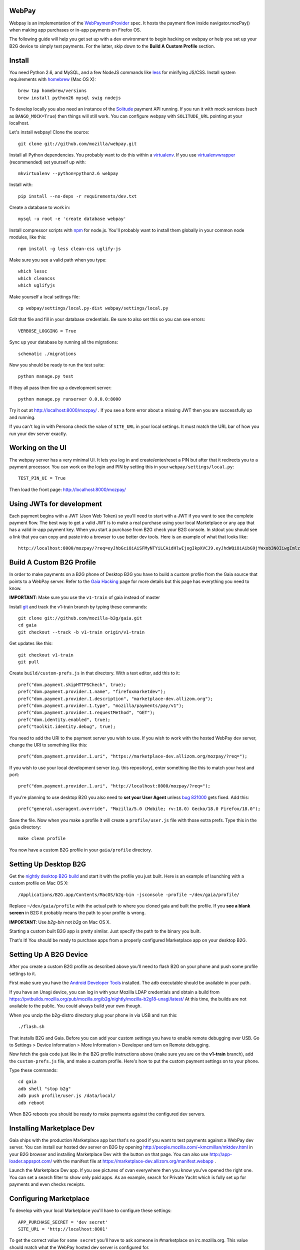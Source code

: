 WebPay
=======

Webpay is an implementation of the `WebPaymentProvider`_ spec.
It hosts the payment flow inside navigator.mozPay() when
making app purchases or in-app payments on Firefox OS.

The following guide will help you get set up with a dev environment to begin
hacking on webpay *or* help you set up your B2G device to simply test
payments. For the latter, skip down to the **Build A Custom Profile** section.

Install
=======

You need Python 2.6, and MySQL, and a few NodeJS commands
like `less`_ for minifying JS/CSS.
Install system requirements with `homebrew`_ (Mac OS X)::

    brew tap homebrew/versions
    brew install python26 mysql swig nodejs

To develop locally you also need an instance of the
`Solitude`_ payment API running. If you run it with mock services
(such as ``BANGO_MOCK=True``) then things will still work.
You can configure webpay with ``SOLITUDE_URL`` pointing at your
localhost.

Let's install webpay! Clone the source::

    git clone git://github.com/mozilla/webpay.git

Install all Python dependencies. You probably want to do this
within a `virtualenv`_. If you use `virtualenvwrapper`_ (recommended)
set yourself up with::

    mkvirtualenv --python=python2.6 webpay

Install with::

    pip install --no-deps -r requirements/dev.txt

Create a database to work in::

    mysql -u root -e 'create database webpay'

Install compressor scripts with `npm`_ for node.js.
You'll probably want to install them globally
in your common node modules, like this::

    npm install -g less clean-css uglify-js

Make sure you see a valid path when you type::

    which lessc
    which cleancss
    which uglifyjs

Make yourself a local settings file::

    cp webpay/settings/local.py-dist webpay/settings/local.py

Edit that file and fill in your database credentials.
Be sure to also set this so you can see errors::

    VERBOSE_LOGGING = True

Sync up your database by running all the migrations::

    schematic ./migrations

Now you should be ready to run the test suite::

    python manage.py test

If they all pass then fire up a development server::

    python manage.py runserver 0.0.0.0:8000

Try it out at http://localhost:8000/mozpay/ .
If you see a form error about a missing JWT then
you are successfully up and running.

If you can't log in with Persona
check the value of ``SITE_URL`` in your local
settings. It must match the
URL bar of how you run your dev server exactly.

Working on the UI
=================

The webpay server has a very minimal UI. It lets you log in and
create/enter/reset a PIN but after that it redirects you to a
payment processor. You can work on the login and PIN by setting this
in your ``webpay/settings/local.py``::

    TEST_PIN_UI = True

Then load the front page: http://localhost:8000/mozpay/

Using JWTs for development
==========================

Each payment begins with a JWT (Json Web Token) so you'll need to
start with a JWT if you want to see the complete payment flow.
The best way to get a valid JWT is to make a real
purchase using your local Marketplace or any app
that has a valid in-app payment key.
When you start a purchase from B2G check your B2G console. In stdout you
should see a link that you can copy and paste into a browser to use better dev
tools. Here is an example of what that looks like::

    http://localhost:8000/mozpay/?req=eyJhbGciOiAiSFMyNTYiLCAidHlwIjogIkpXVCJ9.eyJhdWQiOiAibG9jYWxob3N0IiwgImlzcyI6ICJtYXJrZXRwbGFjZSIsICJyZXF1ZXN0IjogeyJwcmljZSI6IFt7ImN1cnJlbmN5IjogIlVTRCIsICJhbW91bnQiOiAiMC45OSJ9XSwgIm5hbWUiOiAiTXkgYmFuZHMgbGF0ZXN0IGFsYnVtIiwgInByb2R1Y3RkYXRhIjogIm15X3Byb2R1Y3RfaWQ9MTIzNCIsICJkZXNjcmlwdGlvbiI6ICIzMjBrYnBzIE1QMyBkb3dubG9hZCwgRFJNIGZyZWUhIn0sICJleHAiOiAxMzUwOTQ3MjE3LCAiaWF0IjogMTM1MDk0MzYxNywgInR5cCI6ICJtb3ppbGxhL3BheW1lbnRzL3BheS92MSJ9.ZW-Y9-UroJk7-ZpDjebUU-uYOx4h7TfztO7JBi2d5z4

Build A Custom B2G Profile
============================

In order to make payments on a B2G phone of Desktop B2G you have to build a
custom profile from the Gaia source that points to a WebPay server.
Refer to the `Gaia Hacking`_
page for more details but this page has everything you need to know.

**IMPORTANT**: Make sure you use the ``v1-train`` of gaia instead of master

Install `git`_ and track the v1-train branch by typing these commands::

    git clone git://github.com/mozilla-b2g/gaia.git
    cd gaia
    git checkout --track -b v1-train origin/v1-train

Get updates like this::

    git checkout v1-train
    git pull

Create ``build/custom-prefs.js`` in that directory.
With a text editor, add this to it::

    pref("dom.payment.skipHTTPSCheck", true);
    pref("dom.payment.provider.1.name", "firefoxmarketdev");
    pref("dom.payment.provider.1.description", "marketplace-dev.allizom.org");
    pref("dom.payment.provider.1.type", "mozilla/payments/pay/v1");
    pref("dom.payment.provider.1.requestMethod", "GET");
    pref("dom.identity.enabled", true);
    pref("toolkit.identity.debug", true);

You need to add the URI to the payment server you wish to use.
If you wish to work with the hosted WebPay dev server, change the URI to
something like this::

    pref("dom.payment.provider.1.uri", "https://marketplace-dev.allizom.org/mozpay/?req=");

If you wish to use your local development server (e.g. this repository),
enter something like this to match your host and port::

    pref("dom.payment.provider.1.uri", "http://localhost:8000/mozpay/?req=");

If you're planning to use desktop B2G you also need to **set your User Agent** unless
`bug 821000 <https://bugzilla.mozilla.org/show_bug.cgi?id=821000>`_
gets fixed. Add this::

    pref("general.useragent.override", "Mozilla/5.0 (Mobile; rv:18.0) Gecko/18.0 Firefox/18.0");

Save the file.
Now when you make a profile it will create a ``profile/user.js``
file with those extra prefs. Type this in the ``gaia`` directory::

    make clean profile

You now have a custom B2G profile in your ``gaia/profile`` directory.

Setting Up Desktop B2G
==========================

Get the `nightly desktop B2G build`_ and start it with the profile you just
built. Here is an example of
launching with a custom profile on Mac OS X::

    /Applications/B2G.app/Contents/MacOS/b2g-bin -jsconsole -profile ~/dev/gaia/profile/

Replace ``~/dev/gaia/profile`` with the actual path to where you cloned gaia and
built the profile. If you **see a blank screen** in B2G it probably means the
path to your profile is wrong.

**IMPORTANT**: Use *b2g-bin* not *b2g* on Mac OS X.

Starting a custom built B2G app is pretty similar. Just specify the
path to the binary you built.

That's it! You should be ready to purchase apps from a properly configured
Marketplace app on your desktop B2G.

Setting Up A B2G Device
=======================

After you create a custom B2G profile as described above
you'll need to flash B2G on your phone and push some profile settings to it.

First make sure you have the `Android Developer Tools`_ installed.
The ``adb`` executable should be available in your path.

If you have an Unagi device, you can log in
with your Mozilla LDAP credentials and obtain a build from
https://pvtbuilds.mozilla.org/pub/mozilla.org/b2g/nightly/mozilla-b2g18-unagi/latest/
At this time, the builds are not available to the public.
You could always build your own though.

When you unzip the b2g-distro directory plug your phone in via USB and run this::

    ./flash.sh

That installs B2G and Gaia. Before you can add your custom settings you
have to enable remote debugging over USB. Go to Settings > Device Information >
More Information > Developer and turn on Remote debugging.

Now fetch the gaia code just like in the B2G profile instructions above
(make sure you are on the **v1-train** branch),
add the ``custom-prefs.js`` file, and make a custom profile.
Here's how to put the custom payment settings on to your phone.

Type these commands::

    cd gaia
    adb shell "stop b2g"
    adb push profile/user.js /data/local/
    adb reboot

When B2G reboots you should be ready to make payments against
the configured dev servers.

Installing Marketplace Dev
==========================

Gaia ships with the production Marketplace app but that's no good if you want
to test payments against a WebPay dev server. You can install our hosted dev
server on B2G
by opening http://people.mozilla.com/~kmcmillan/mktdev.html in your B2G browser
and installing Marketplace Dev with the button on that page. You can also
use http://app-loader.appspot.com/ with the manifest file at
https://marketplace-dev.allizom.org/manifest.webapp .

Launch the Marketplace Dev app.
If you see pictures of cvan everywhere then you know you've opened the right one.
You can set a search filter to show only paid apps.
As an example, search for Private Yacht which is fully set up for payments
and even checks receipts.

Configuring Marketplace
=======================

To develop with your local Marketplace you'll have to configure these settings::

    APP_PURCHASE_SECRET = 'dev secret'
    SITE_URL = 'http://localhost:8001'

To get the correct value for ``some secret`` you'll have to ask someone in
#marketplace on irc.mozilla.org. This value should match what the WebPay hosted dev server
is configured for.

These settings will tell Marketplace to sign JWTs for purchase in a similar
manner to the genjwt command (above).

Start up your local server exactly like this::

    ./manage.py --settings=settings_local_mkt  runserver 0.0.0.0:8001

You'll need to submit an app locally to make sure it is
paid. You can also edit one of your apps to make it paid.
Make sure your waffle switch ``disable-payments`` is not
active. That is, switch it off.

.. _WebPaymentProvider: https://wiki.mozilla.org/WebAPI/WebPaymentProvider
.. _virtualenv: http://pypi.python.org/pypi/virtualenv
.. _`nightly desktop B2G build`: http://ftp.mozilla.org/pub/mozilla.org/b2g/nightly/latest-mozilla-b2g18/
.. _`Gaia Hacking`: https://wiki.mozilla.org/Gaia/Hacking
.. _homebrew: http://mxcl.github.com/homebrew/
.. _virtualenvwrapper: http://pypi.python.org/pypi/virtualenvwrapper
.. _less: http://lesscss.org/
.. _npm: https://npmjs.org/
.. _`nightly B2G desktop`: http://ftp.mozilla.org/pub/mozilla.org/b2g/nightly/latest-mozilla-central/
.. _`Solitude`: https://solitude.readthedocs.org/en/latest/index.html
.. _`Android Developer Tools`: http://developer.android.com/sdk/index.html
.. _git: http://git-scm.com/
